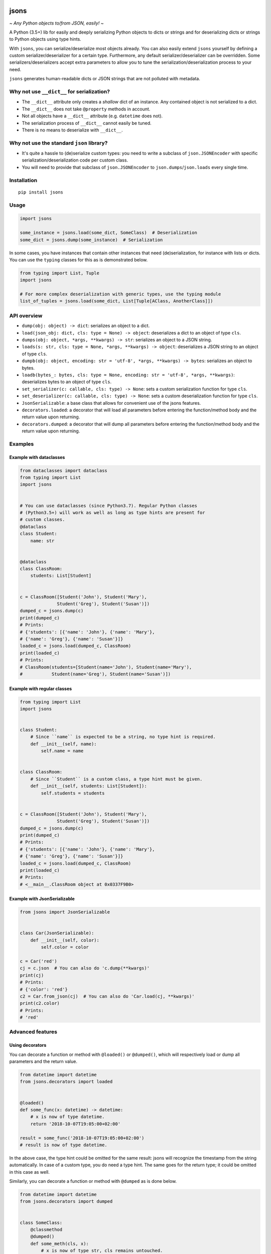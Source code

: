|PyPI version| |Docs| |Build Status| |Scrutinizer Code Quality|
|Maintainability|

jsons
=====

*~ Any Python objects to/from JSON, easily! ~*

A Python (3.5+) lib for easily and deeply serializing Python objects to dicts
or strings and for deserializing dicts or strings to Python objects using type
hints.

With ``jsons``, you can serialize/deserialize most objects already. You
can also easily extend ``jsons`` yourself by defining a custom
serializer/deserializer for a certain type. Furthermore, any default
serializer/deserializer can be overridden. Some
serializers/deserializers accept extra parameters to allow you to tune
the serialization/deserialization process to your need.

``jsons`` generates human-readable dicts or JSON strings that are not
polluted with metadata.

Why not use ``__dict__`` for serialization?
'''''''''''''''''''''''''''''''''''''''''''

-  The ``__dict__`` attribute only creates a *shallow* dict of an
   instance. Any contained object is not serialized to a dict.
-  The ``__dict__`` does not take ``@property`` methods in account.
-  Not all objects have a ``__dict__`` attribute (e.g. ``datetime`` does
   not).
-  The serialization process of ``__dict__`` cannot easily be tuned.
-  There is no means to deserialize with ``__dict__``.

Why not use the standard ``json`` library?
''''''''''''''''''''''''''''''''''''''''''

- It's quite a hassle to (de)serialize custom types: you need to 
  write a subclass of ``json.JSONEncoder`` with specific 
  serialization/deserialization code per custom class.
- You will need to provide that subclass of ``json.JSONEncoder`` to 
  ``json.dumps``/``json.loads`` every single time.

Installation
''''''''''''

::

   pip install jsons

Usage
'''''

.. code:: python

   import jsons

   some_instance = jsons.load(some_dict, SomeClass)  # Deserialization
   some_dict = jsons.dump(some_instance)  # Serialization

In some cases, you have instances that contain other instances that need
(de)serialization, for instance with lists or dicts. You can use the
``typing`` classes for this as is demonstrated below.

.. code:: python

   from typing import List, Tuple
   import jsons

   # For more complex deserialization with generic types, use the typing module
   list_of_tuples = jsons.load(some_dict, List[Tuple[AClass, AnotherClass]])

API overview
''''''''''''

-  ``dump(obj: object) -> dict``: serializes an object to a dict.
-  ``load(json_obj: dict, cls: type = None) -> object``: deserializes a
   dict to an object of type ``cls``.
-  ``dumps(obj: object, *args, **kwargs) -> str``: serializes an object
   to a JSON string.
-  ``loads(s: str, cls: type = None, *args, **kwargs) -> object``:
   deserializes a JSON string to an object of type ``cls``.
-  ``dumpb(obj: object, encoding: str = 'utf-8', *args, **kwargs) -> bytes``:
   serializes an object to bytes.
-  ``loadb(bytes_: bytes, cls: type = None, encoding: str = 'utf-8', *args, **kwargs)``:
   deserializes bytes to an object of type ``cls``.
-  ``set_serializer(c: callable, cls: type) -> None``: sets a custom
   serialization function for type ``cls``.
-  ``set_deserializer(c: callable, cls: type) -> None``: sets a custom
   deserialization function for type ``cls``.
-  ``JsonSerializable``: a base class that allows for convenient use of
   the jsons features.
-  ``decorators.loaded``: a decorator that will load all parameters before
   entering the function/method body and the return value upon returning.
-  ``decorators.dumped``: a decorator that will dump all parameters before
   entering the function/method body and the return value upon returning.

Examples
''''''''

Example with dataclasses
------------------------

.. code:: python

   from dataclasses import dataclass
   from typing import List
   import jsons


   # You can use dataclasses (since Python3.7). Regular Python classes
   # (Python3.5+) will work as well as long as type hints are present for
   # custom classes.
   @dataclass
   class Student:
       name: str


   @dataclass
   class ClassRoom:
       students: List[Student]


   c = ClassRoom([Student('John'), Student('Mary'),
                 Student('Greg'), Student('Susan')])
   dumped_c = jsons.dump(c)
   print(dumped_c)
   # Prints:
   # {'students': [{'name': 'John'}, {'name': 'Mary'},
   # {'name': 'Greg'}, {'name': 'Susan'}]}
   loaded_c = jsons.load(dumped_c, ClassRoom)
   print(loaded_c)
   # Prints:
   # ClassRoom(students=[Student(name='John'), Student(name='Mary'),
   #           Student(name='Greg'), Student(name='Susan')])

Example with regular classes
----------------------------

.. code:: python

   from typing import List
   import jsons


   class Student:
       # Since ``name`` is expected to be a string, no type hint is required.
       def __init__(self, name):
           self.name = name


   class ClassRoom:
       # Since ``Student`` is a custom class, a type hint must be given.
       def __init__(self, students: List[Student]):
           self.students = students


   c = ClassRoom([Student('John'), Student('Mary'),
                 Student('Greg'), Student('Susan')])
   dumped_c = jsons.dump(c)
   print(dumped_c)
   # Prints:
   # {'students': [{'name': 'John'}, {'name': 'Mary'},
   # {'name': 'Greg'}, {'name': 'Susan'}]}
   loaded_c = jsons.load(dumped_c, ClassRoom)
   print(loaded_c)
   # Prints:
   # <__main__.ClassRoom object at 0x0337F9B0>

Example with JsonSerializable
-----------------------------

.. code:: python

   from jsons import JsonSerializable


   class Car(JsonSerializable):
       def __init__(self, color):
           self.color = color

   c = Car('red')
   cj = c.json  # You can also do 'c.dump(**kwargs)'
   print(cj)
   # Prints:
   # {'color': 'red'}
   c2 = Car.from_json(cj)  # You can also do 'Car.load(cj, **kwargs)'
   print(c2.color)
   # Prints:
   # 'red'

Advanced features
'''''''''''''''''

Using decorators
----------------

You can decorate a function or method with ``@loaded()`` or ``@dumped()``,
which will respectively load or dump all parameters and the return value.

.. code:: python

   from datetime import datetime
   from jsons.decorators import loaded


   @loaded()
   def some_func(x: datetime) -> datetime:
       # x is now of type datetime.
       return '2018-10-07T19:05:00+02:00'

   result = some_func('2018-10-07T19:05:00+02:00')
   # result is now of type datetime.

In the above case, the type hint could be omitted for the same result: jsons
will recognize the timestamp from the string automatically. In case of a custom
type, you do need a type hint. The same goes for the return type; it could be
omitted in this case as well.

Similarly, you can decorate a function or method with ``@dumped`` as is done
below.

.. code:: python

   from datetime import datetime
   from jsons.decorators import dumped


   class SomeClass:
       @classmethod
       @dumped()
       def some_meth(cls, x):
           # x is now of type str, cls remains untouched.
           return datetime.now()

   result = SomeClass.some_meth(datetime.now())
   # result is now of type str.

In case of methods, like in the example above, the special ``self`` or ``cls``
parameters are not touched by the decorators ``@loaded()`` or ``@dumped()``.
Additionally, you can provide a type hint for any parameter (except ``self`` or
``cls``) or the return value. Doing so will make jsons attempt to dump into
that particular type, just like with
``jsons.dump(some_obj, cls=ParticularType)``.

Both ``@loaded`` and ``@dumped`` can be given the following arguments:

-  ``parameters`` (default ``True``): if positive, parameters will be taken into
   account.
-  ``returnvalue`` (default ``True``): if positive, the return value will be
   taken into account.
-  ``fork_inst`` (default ``JsonSerializable``): if given, this specific
   fork instance will be used for the loading/dumping operations.
-  ``**kwargs``: any other given keyword arguments are passed on to
   ``jsons.load`` or ``jsons.dump``.

The following arguments can be given only to ``@loaded``:

-  ``loader``: a ``jsons`` load function which must be one of ``jsons.load``,
   ``jsons.loads``, ``jsons.loadb``. The given function will be used to load
   from.

The following arguments can be given only to ``@dumped``:

-  ``dumper``: a ``jsons`` dump function which must be one of ``jsons.dump``,
   ``jsons.dumps``, ``jsons.dumpb``. The given function will be used to dump
   with.

Overriding the default (de)serialization behavior
-------------------------------------------------

You may alter the behavior of the serialization and deserialization processes
yourself by defining your own custom serialization/deserialization functions.

.. code:: python

   jsons.set_serializer(custom_serializer, datetime)  # A custom datetime serializer.
   jsons.set_deserializer(custom_deserializer, str)  # A custom string deserializer.

A custom serializer must have the following form:

.. code:: python

   def someclass_serializer(obj: SomeClass, **kwargs) -> object:
       # obj is the instance that needs to be serialized.
       # Make sure to return a type with a JSON equivalent, one of:
       # (str, int, float, bool, list, dict, None)
       return obj.__dict__

A custom deserializer must have the following form:

.. code:: python

   def someclass_deserializer(obj: object, cls: type = None, **kwargs) -> SomeClass:
       # obj is the instance that needs to be deserialized.
       # cls is the type that is to be returned. In most cases, this is the
       # type of the object before it was serialized.
       return SomeClass(some_arg=obj['some_arg'])

Note that in both cases, if you choose to call any other (de)serializer within
your own, you should also pass the ``**kwargs`` upon calling.

Transforming the JSON keys
--------------------------
You can have the keys transformed by the serialization or deserialization
process by providing a transformer function that takes a string and returns a
string.

.. code:: python

   result = jsons.dump(some_obj, key_transformer=jsons.KEY_TRANSFORMER_CAMELCASE)
   # result could be something like: {'thisIsTransformed': 123}

   result = jsons.load(some_dict, SomeClass,
                       key_transformer=jsons.KEY_TRANSFORMER_SNAKECASE)
   # result could be something like: {'this_is_transformed': 123}

The following casing styles are supported:

.. code:: python

   KEY_TRANSFORMER_SNAKECASE   # snake_case
   KEY_TRANSFORMER_CAMELCASE   # camelCase
   KEY_TRANSFORMER_PASCALCASE  # PascalCase
   KEY_TRANSFORMER_LISPCASE    # lisp-case

Customizing JsonSerializable
----------------------------
You can customize the behavior of the ``JsonSerializable`` class or extract a
new class from it. This can be useful if you are using ``jsons`` extensively
throughout your project, especially if you wish to have different
(de)serialization styles in different occasions.

.. code:: python

   forked = JsonSerializable.fork()
   forked.set_serializer(custom_serializer, datetime)  # A custom serializer.

   class Person(forked):
       def __init__(self, dt: datetime):
           self.dt = dt

   p = Person('John')
   p.json  # Will contain a serialized dt using 'custom_serializer'.

   jsons.dump(datetime.now())  # Still uses the default datetime serializer.

In the above example, a custom serializer is set to a fork of
``JsonSerializable``. The regular ``jsons.dump`` does not have this custom
serializer and will therefore behave as it used to.

You can also create a fork of a fork. All serializers and deserializers of the
type that was forked, are copied.

You can also define default ``kwargs`` which are then automatically passed as
arguments to the serializing and deserializing methods (``dump``, ``load``,
...). You can use ``with_dump`` and ``with_load`` to set default ``kwargs`` to
the serialization and deserialization process respectively.

.. code:: python

   custom_serializable = JsonSerializable\
       .with_dump(key_transformer=KEY_TRANSFORMER_CAMELCASE)\
       .with_load(key_transformer=KEY_TRANSFORMER_SNAKECASE)
    
   class Person(custom_serializable):
       def __init__(self, my_name):
           self.my_name = my_name
        
   p = Person('John')
   p.json  # {'myName': 'John'}  <-- note the camelCase

   p2 = Person.from_json({'myName': 'Mary'})
   p2.my_name  # 'Mary'  <-- note the snake_case in my_name

You can, of course, also do this with a fork of ``JsonSerializable`` or you
can create a fork in the process by setting ``fork=True`` in ``with_dump`` or
``with_load``.

Meta
''''

Contributors
------------
Special thanks to the following contributors:

  - `finetuned89 <https://github.com/finetuned89>`_
  - `haluzpav <https://github.com/haluzpav>`_


.. |PyPI version| image:: https://badge.fury.io/py/jsons.svg
   :target: https://badge.fury.io/py/jsons

.. |Docs| image:: https://readthedocs.org/projects/jsons/badge/?version=latest
   :target: https://jsons.readthedocs.io/en/latest/?badge=latest
   :alt: Documentation Status

.. |Build Status| image:: https://api.travis-ci.org/ramonhagenaars/jsons.svg?branch=master
   :target: https://travis-ci.org/ramonhagenaars/jsons
.. |Scrutinizer Code Quality| image:: https://scrutinizer-ci.com/g/ramonhagenaars/jsons/badges/quality-score.png?b=master
   :target: https://scrutinizer-ci.com/g/ramonhagenaars/jsons/?branch=master
.. |Maintainability| image:: https://api.codeclimate.com/v1/badges/17d997068b3387c2f2c3/maintainability
   :target: https://codeclimate.com/github/ramonhagenaars/jsons/maintainability
